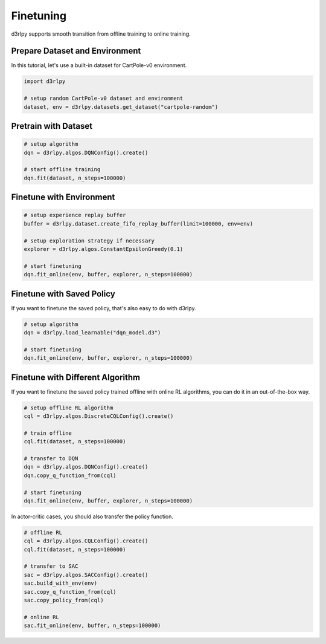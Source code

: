 **********
Finetuning
**********

d3rlpy supports smooth transition from offline training to online training.

Prepare Dataset and Environment
-------------------------------

In this tutorial, let's use a built-in dataset for CartPole-v0 environment.

.. code-block:: python

  import d3rlpy

  # setup random CartPole-v0 dataset and environment
  dataset, env = d3rlpy.datasets.get_dataset("cartpole-random")

Pretrain with Dataset
---------------------

.. code-block:: python

  # setup algorithm
  dqn = d3rlpy.algos.DQNConfig().create()

  # start offline training
  dqn.fit(dataset, n_steps=100000)

Finetune with Environment
-------------------------

.. code-block:: python

  # setup experience replay buffer
  buffer = d3rlpy.dataset.create_fifo_replay_buffer(limit=100000, env=env)

  # setup exploration strategy if necessary
  explorer = d3rlpy.algos.ConstantEpsilonGreedy(0.1)

  # start finetuning
  dqn.fit_online(env, buffer, explorer, n_steps=100000)

Finetune with Saved Policy
--------------------------

If you want to finetune the saved policy, that's also easy to do with d3rlpy.

.. code-block:: python

  # setup algorithm
  dqn = d3rlpy.load_learnable("dqn_model.d3")

  # start finetuning
  dqn.fit_online(env, buffer, explorer, n_steps=100000)

Finetune with Different Algorithm
---------------------------------

If you want to finetune the saved policy trained offline with online RL
algorithms, you can do it in an out-of-the-box way.

.. code-block:: python

  # setup offline RL algorithm
  cql = d3rlpy.algos.DiscreteCQLConfig().create()

  # train offline
  cql.fit(dataset, n_steps=100000)

  # transfer to DQN
  dqn = d3rlpy.algos.DQNConfig().create()
  dqn.copy_q_function_from(cql)

  # start finetuning
  dqn.fit_online(env, buffer, explorer, n_steps=100000)

In actor-critic cases, you should also transfer the policy function.

.. code-block:: python

  # offline RL
  cql = d3rlpy.algos.CQLConfig().create()
  cql.fit(dataset, n_steps=100000)

  # transfer to SAC
  sac = d3rlpy.algos.SACConfig().create()
  sac.build_with_env(env)
  sac.copy_q_function_from(cql)
  sac.copy_policy_from(cql)

  # online RL
  sac.fit_online(env, buffer, n_steps=100000)
